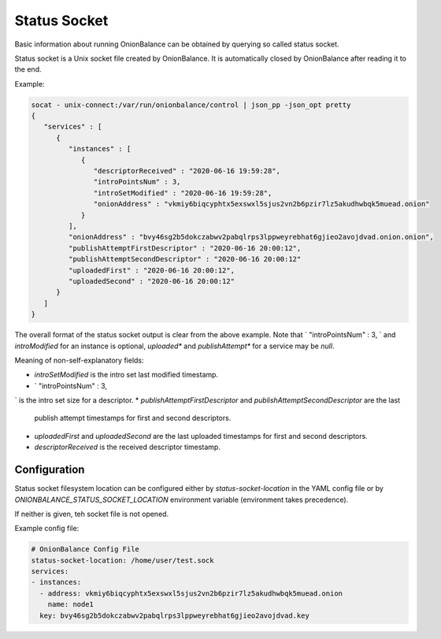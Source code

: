 Status Socket
=============

Basic information about running OnionBalance can be obtained by querying
so called status socket.

Status socket is a Unix socket file created by OnionBalance. It is
automatically closed by OnionBalance after reading it to the end.

Example:

.. code-block::

    socat - unix-connect:/var/run/onionbalance/control | json_pp -json_opt pretty
    {
       "services" : [
          {
             "instances" : [
                {
                   "descriptorReceived" : "2020-06-16 19:59:28",
                   "introPointsNum" : 3,
                   "introSetModified" : "2020-06-16 19:59:28",
                   "onionAddress" : "vkmiy6biqcyphtx5exswxl5sjus2vn2b6pzir7lz5akudhwbqk5muead.onion"
                }
             ],
             "onionAddress" : "bvy46sg2b5dokczabwv2pabqlrps3lppweyrebhat6gjieo2avojdvad.onion.onion",
             "publishAttemptFirstDescriptor" : "2020-06-16 20:00:12",
             "publishAttemptSecondDescriptor" : "2020-06-16 20:00:12"
             "uploadedFirst" : "2020-06-16 20:00:12",
             "uploadedSecond" : "2020-06-16 20:00:12"
          }
       ]
    }

The overall format of the status socket output is clear from the above
example. Note that `                   "introPointsNum" : 3,
` and `introModified` for an instance is
optional, `uploaded*` and `publishAttempt*` for a service may be `null`.

Meaning of non-self-explanatory fields:

* `introSetModified` is the intro set last modified timestamp.
* `                   "introPointsNum" : 3,
` is the intro set size for a descriptor.
* `publishAttemptFirstDescriptor` and `publishAttemptSecondDescriptor` are the last
  publish attempt timestamps for first and second descriptors.
* `uploadedFirst` and `uploadedSecond` are the last uploaded timestamps
  for first and second descriptors.
* `descriptorReceived` is the received descriptor timestamp.

Configuration
-------------

Status socket filesystem location can be configured either by
`status-socket-location` in the YAML config file
or by `ONIONBALANCE_STATUS_SOCKET_LOCATION` environment variable
(environment takes precedence).

If neither is given, teh socket file is not opened.

Example config file:

.. code-block::

    # OnionBalance Config File
    status-socket-location: /home/user/test.sock
    services:
    - instances:
      - address: vkmiy6biqcyphtx5exswxl5sjus2vn2b6pzir7lz5akudhwbqk5muead.onion
        name: node1
      key: bvy46sg2b5dokczabwv2pabqlrps3lppweyrebhat6gjieo2avojdvad.key
